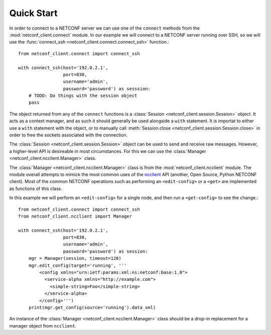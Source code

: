 Quick Start
===========

In order to connect to a NETCONF server we can use one of the
``connect`` methods from the :mod:`netconf_client.connect` module. In
our example we will connect to a NETCONF server running over SSH, so
we will use the :func:`connect_ssh <netconf_client.connect.connect_ssh>` function.::

  from netconf_client.connect import connect_ssh

  with connect_ssh(host='192.0.2.1',
                   port=830,
                   username='admin',
                   password='password') as sesssion:
      # TODO: Do things with the session object
      pass

The object returned from any of the ``connect`` functions is a
:class:`Session <netconf_client.session.Session>` object. It acts as a
context manager, and as such it should generally be used alongside a
``with`` statement. It is importat to either use a ``with`` statement
with the object, or to manually call :meth:`Session.close
<netconf_client.session.Session.close>` in order to free the sockets
associated with the connection.

The :class:`Session <netconf_client.session.Session>` object can be
used to send and receive raw messages. However, a higher-level API is
desireable in most circumstances. For this we can use the
:class:`Manager <netconf_client.ncclient.Manager>` class.

The :class:`Manager <netconf_client.ncclient.Manager>` class is from
the :mod:`netconf_client.ncclient` module. The module overall attempts
to mimick the most common uses of the `ncclient
<https://github.com/ncclient/ncclient>`_ API (another, Open Source,
Python NETCONF client). Most of the common NETCONF operations such as
performing an ``<edit-config>`` or a ``<get>`` are implemented as
functions of this class.

In this example we will perform an ``<edit-config>`` for a single
node, and then run a ``<get-config>`` to see the change.::

  from netconf_client.connect import connect_ssh
  from netconf_client.ncclient import Manager

  with connect_ssh(host='192.0.2.1',
                   port=830,
                   username='admin',
                   password='password') as session:
      mgr = Manager(session, timeout=120)
      mgr.edit_config(target='running', '''
          <config xmlns="urn:ietf:params:xml:ns:netconf:base:1.0">
            <service-alpha xmlns="http://example.com">
              <simple-string>Foo</simple-string>
            </service-alpha>
          </config>''')
      print(mgr.get_config(source='running').data_xml)

An instance of the :class:`Manager <netconf_client.ncclient.Manager>`
class should be a drop-in replacement for a manager object from
``ncclient``.
